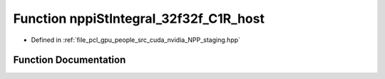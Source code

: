 .. _exhale_function_group__nppi_1gad47ec3dde40ddfe0ec5057f2def8c415:

Function nppiStIntegral_32f32f_C1R_host
=======================================

- Defined in :ref:`file_pcl_gpu_people_src_cuda_nvidia_NPP_staging.hpp`


Function Documentation
----------------------


.. doxygenfunction:: nppiStIntegral_32f32f_C1R_host(Ncv32f *, Ncv32u, Ncv32f *, Ncv32u, NcvSize32u)
